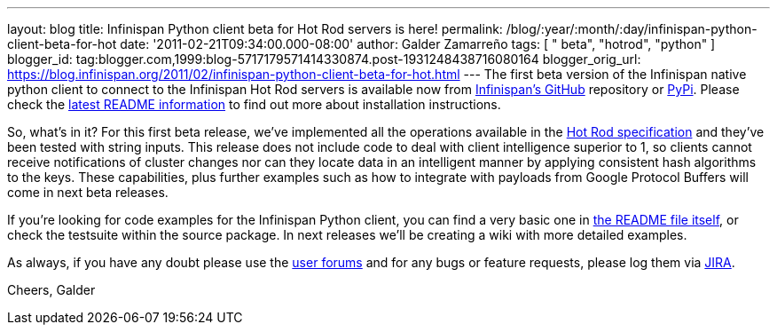 ---
layout: blog
title: Infinispan Python client beta for Hot Rod servers is here!
permalink: /blog/:year/:month/:day/infinispan-python-client-beta-for-hot
date: '2011-02-21T09:34:00.000-08:00'
author: Galder Zamarreño
tags: [ " beta", "hotrod", "python" ]
blogger_id: tag:blogger.com,1999:blog-5717179571414330874.post-1931248438716080164
blogger_orig_url: https://blog.infinispan.org/2011/02/infinispan-python-client-beta-for-hot.html
---
The first beta version of the Infinispan native python client to connect
to the Infinispan Hot Rod servers is available now from
https://github.com/infinispan/python-client/archives/1.0.0b1[Infinispan's
GitHub] repository or http://pypi.python.org/pypi/infinispan[PyPi].
Please check the
https://github.com/infinispan/python-client/blob/master/README.md[latest
README information] to find out more about installation instructions.

So, what's in it? For this first beta release, we've implemented all the
operations available in the
http://community.jboss.org/docs/DOC-14421[Hot Rod specification] and
they've been tested with string inputs. This release does not include
code to deal with client intelligence superior to 1, so clients cannot
receive notifications of cluster changes nor can they locate data in an
intelligent manner by applying consistent hash algorithms to the keys.
These capabilities, plus further examples such as how to integrate with
payloads from Google Protocol Buffers will come in next beta releases.

If you're looking for code examples for the Infinispan Python client,
you can find a very basic one in
https://github.com/infinispan/python-client/blob/master/README.md[the
README file itself], or check the testsuite within the source package.
In next releases we'll be creating a wiki with more detailed examples.

As always, if you have any doubt please use the
http://community.jboss.org/en/infinispan?view=discussions[user forums]
and for any bugs or feature requests, please log them via
https://issues.jboss.org/browse/ISPN[JIRA].

Cheers,
Galder
